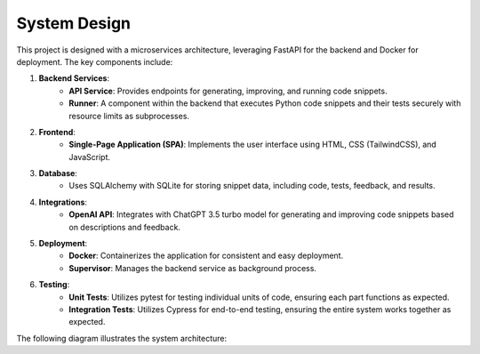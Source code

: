 System Design
=============

This project is designed with a microservices architecture, leveraging FastAPI for the backend and Docker for deployment. The key components include:

1. **Backend Services**:
    - **API Service**: Provides endpoints for generating, improving, and running code snippets.
    - **Runner**: A component within the backend that executes Python code snippets and their tests securely with resource limits as subprocesses.

2. **Frontend**:
    - **Single-Page Application (SPA)**: Implements the user interface using HTML, CSS (TailwindCSS), and JavaScript.

3. **Database**:
    - Uses SQLAlchemy with SQLite for storing snippet data, including code, tests, feedback, and results.

4. **Integrations**:
    - **OpenAI API**: Integrates with ChatGPT 3.5 turbo model for generating and improving code snippets based on descriptions and feedback.

5. **Deployment**:
    - **Docker**: Containerizes the application for consistent and easy deployment.
    - **Supervisor**: Manages the backend service as background process.

6. **Testing**:
    - **Unit Tests**: Utilizes pytest for testing individual units of code, ensuring each part functions as expected.
    - **Integration Tests**: Utilizes Cypress for end-to-end testing, ensuring the entire system works together as expected.

The following diagram illustrates the system architecture:

.. mermaid::

    graph TD
        A[User] -->|Creates/Views Snippets| B[Frontend SPA]
        B -->|API Requests| C[FastAPI Backend]
        C -->|Database Access| D[SQLite Database]
        C -->|Calls| E[OpenAI API]
        C -->|Spawns Subprocesses| F[Runner]

        subgraph Deployment
            G[Docker Container]
            H[Supervisor]
        end

        C -->|Managed by| H
        G -->|Contains| C
        G -->|Contains| B
        
        subgraph Testing
            I[Unit Testing with pytest]
            J[Integration Testing with Cypress]
        end
        
        I --> C
        J --> B
        J --> C
